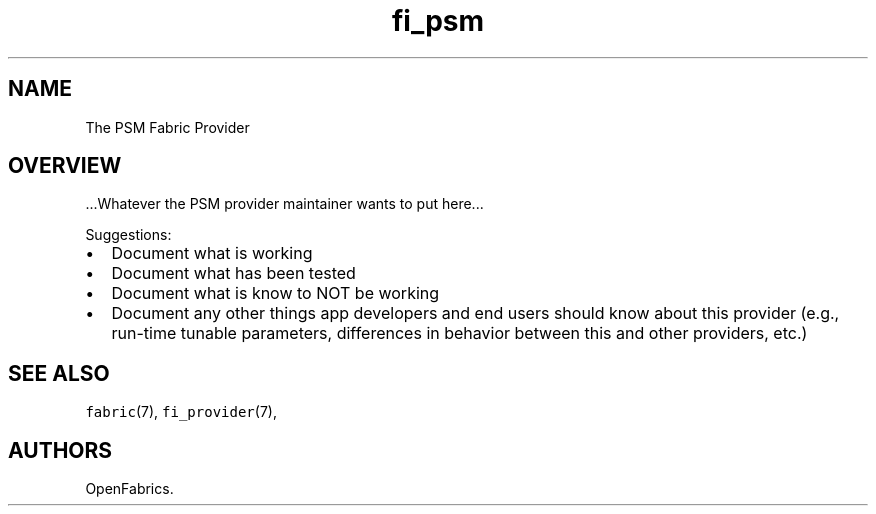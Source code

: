 .TH fi_psm 7 "2015\-03\-16" "Libfabric Programmer\[aq]s Manual" "\@VERSION\@"
.SH NAME
.PP
The PSM Fabric Provider
.SH OVERVIEW
.PP
\&...Whatever the PSM provider maintainer wants to put here...
.PP
Suggestions:
.IP \[bu] 2
Document what is working
.IP \[bu] 2
Document what has been tested
.IP \[bu] 2
Document what is know to NOT be working
.IP \[bu] 2
Document any other things app developers and end users should know about
this provider (e.g., run-time tunable parameters, differences in
behavior between this and other providers, etc.)
.SH SEE ALSO
.PP
\f[C]fabric\f[](7), \f[C]fi_provider\f[](7),
.SH AUTHORS
OpenFabrics.
